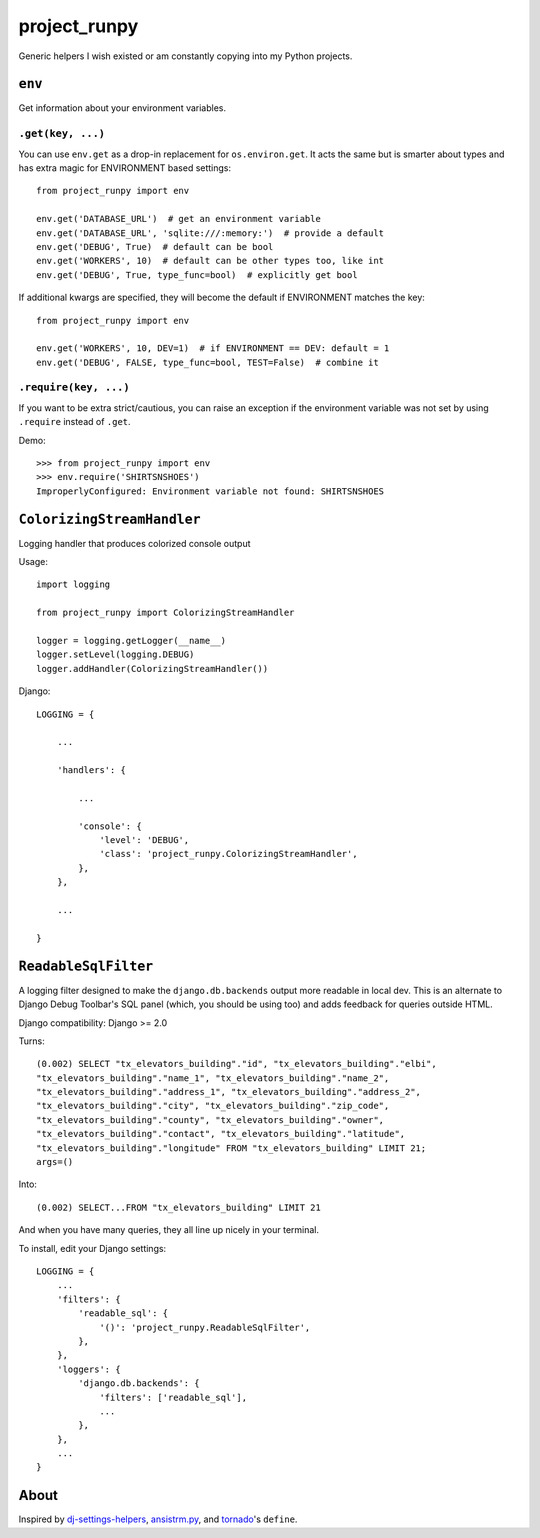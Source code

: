 project_runpy
=============

.. image:: https://travis-ci.org/crccheck/project_runpy.svg
    :target: https://travis-ci.org/crccheck/project_runpy

.. image:: https://coveralls.io/repos/crccheck/project_runpy/badge.png
    :target: https://coveralls.io/r/crccheck/project_runpy

Generic helpers I wish existed or am constantly copying into my Python projects.


``env``
-------

Get information about your environment variables.

``.get(key, ...)``
~~~~~~~~~~~~~~~~~~

You can use ``env.get`` as a drop-in replacement for ``os.environ.get``. It
acts the same but is smarter about types and has extra magic for ENVIRONMENT
based settings::

    from project_runpy import env

    env.get('DATABASE_URL')  # get an environment variable
    env.get('DATABASE_URL', 'sqlite:///:memory:')  # provide a default
    env.get('DEBUG', True)  # default can be bool
    env.get('WORKERS', 10)  # default can be other types too, like int
    env.get('DEBUG', True, type_func=bool)  # explicitly get bool

If additional kwargs are specified, they will become the default if ENVIRONMENT
matches the key::

    from project_runpy import env

    env.get('WORKERS', 10, DEV=1)  # if ENVIRONMENT == DEV: default = 1
    env.get('DEBUG', FALSE, type_func=bool, TEST=False)  # combine it

``.require(key, ...)``
~~~~~~~~~~~~~~~~~~~~~~

If you want to be extra strict/cautious, you can raise an exception if the
environment variable was not set by using ``.require`` instead of ``.get``.

Demo::

    >>> from project_runpy import env
    >>> env.require('SHIRTSNSHOES')
    ImproperlyConfigured: Environment variable not found: SHIRTSNSHOES


``ColorizingStreamHandler``
---------------------------

Logging handler that produces colorized console output

Usage::

    import logging

    from project_runpy import ColorizingStreamHandler

    logger = logging.getLogger(__name__)
    logger.setLevel(logging.DEBUG)
    logger.addHandler(ColorizingStreamHandler())

Django::

    LOGGING = {

        ...

        'handlers': {

            ...

            'console': {
                'level': 'DEBUG',
                'class': 'project_runpy.ColorizingStreamHandler',
            },
        },

        ...

    }

``ReadableSqlFilter``
---------------------

A logging filter designed to make the ``django.db.backends`` output more
readable in local dev. This is an alternate to Django Debug Toolbar's SQL panel
(which, you should be using too) and adds feedback for queries outside HTML.

Django compatibility: Django >= 2.0

Turns::

    (0.002) SELECT "tx_elevators_building"."id", "tx_elevators_building"."elbi",
    "tx_elevators_building"."name_1", "tx_elevators_building"."name_2",
    "tx_elevators_building"."address_1", "tx_elevators_building"."address_2",
    "tx_elevators_building"."city", "tx_elevators_building"."zip_code",
    "tx_elevators_building"."county", "tx_elevators_building"."owner",
    "tx_elevators_building"."contact", "tx_elevators_building"."latitude",
    "tx_elevators_building"."longitude" FROM "tx_elevators_building" LIMIT 21;
    args=()

Into::

    (0.002) SELECT...FROM "tx_elevators_building" LIMIT 21

And when you have many queries, they all line up nicely in your terminal.

To install, edit your Django settings::

        LOGGING = {
            ...
            'filters': {
                'readable_sql': {
                    '()': 'project_runpy.ReadableSqlFilter',
                },
            },
            'loggers': {
                'django.db.backends': {
                    'filters': ['readable_sql'],
                    ...
                },
            },
            ...
        }

About
-----

Inspired by `dj-settings-helpers`_, `ansistrm.py`_, and tornado_'s ``define``.

.. _dj-settings-helpers: https://github.com/tswicegood/dj-settings-helpers
.. _ansistrm.py: https://gist.github.com/vsajip/758430
.. _tornado: http://www.tornadoweb.org/en/latest/options.html#tornado.options.define
